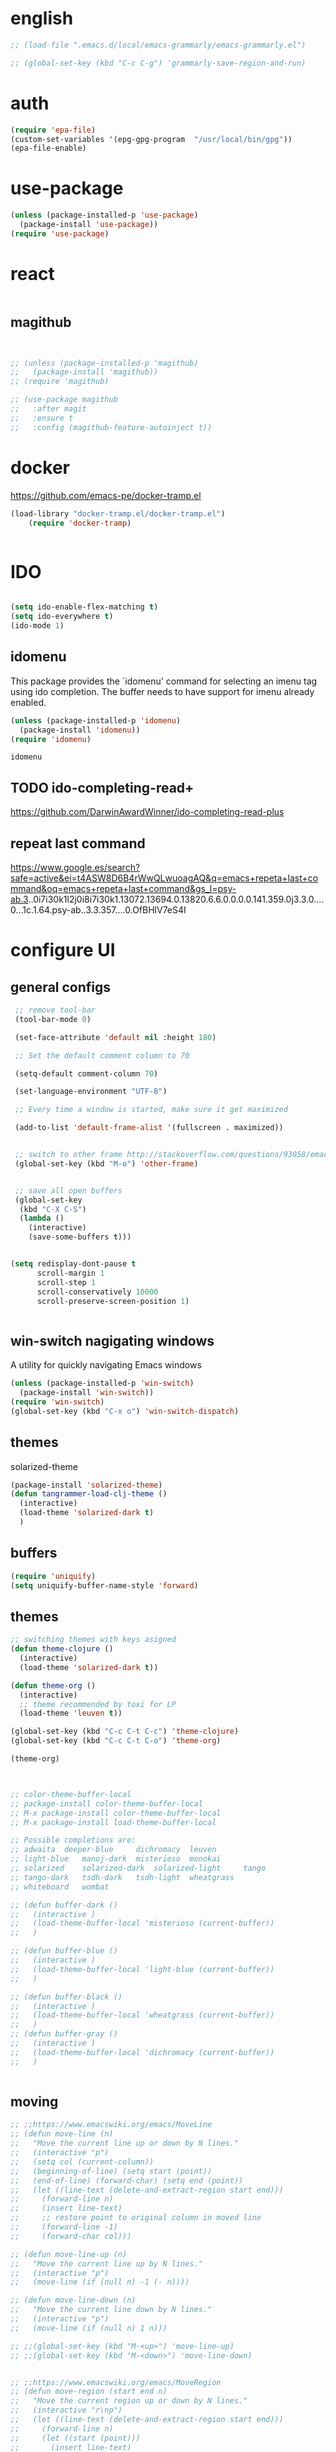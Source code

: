 
* english
#+BEGIN_SRC emacs-lisp :results silent
;; (load-file ".emacs.d/local/emacs-grammarly/emacs-grammarly.el")

;; (global-set-key (kbd "C-c C-g") 'grammarly-save-region-and-run)

#+END_SRC


* auth
#+BEGIN_SRC emacs-lisp :results silent 
(require 'epa-file)
(custom-set-variables '(epg-gpg-program  "/usr/local/bin/gpg"))
(epa-file-enable)

#+END_SRC


* use-package
#+BEGIN_SRC emacs-lisp :results silent
(unless (package-installed-p 'use-package)
  (package-install 'use-package))
(require 'use-package)
#+END_SRC




* react
#+BEGIN_SRC emacs-lisp :results silent
#+END_SRC






#+END_SRC


** magithub

#+BEGIN_SRC emacs-lisp :results silent


;; (unless (package-installed-p 'magithub)
;;   (package-install 'magithub))
;; (require 'magithub)

;; (use-package magithub
;;   :after magit
;;   :ensure t
;;   :config (magithub-feature-autoinject t))

#+END_SRC



* docker 


https://github.com/emacs-pe/docker-tramp.el
#+BEGIN_SRC emacs-lisp :results silent
(load-library "docker-tramp.el/docker-tramp.el")
    (require 'docker-tramp)


#+END_SRC

* IDO
#+BEGIN_SRC emacs-lisp :results silent

(setq ido-enable-flex-matching t)
(setq ido-everywhere t)
(ido-mode 1)

#+END_SRC

** idomenu
This package provides the `idomenu' command for selecting an imenu tag using
ido completion.  The buffer needs to have support for imenu already enabled.

 #+BEGIN_SRC emacs-lisp 
 (unless (package-installed-p 'idomenu)
   (package-install 'idomenu))
 (require 'idomenu)
 #+END_SRC

 #+RESULTS:
 : idomenu




** TODO ido-completing-read+
https://github.com/DarwinAwardWinner/ido-completing-read-plus

** repeat last command
https://www.google.es/search?safe=active&ei=t4ASW8D6B4rWwQLwuoagAQ&q=emacs+repeta+last+command&oq=emacs+repeta+last+command&gs_l=psy-ab.3..0i7i30k1l2j0i8i7i30k1.13072.13694.0.13820.6.6.0.0.0.0.141.359.0j3.3.0....0...1c.1.64.psy-ab..3.3.357....0.OfBHlV7eS4I


 
* configure UI

** general configs
 #+BEGIN_SRC emacs-lisp :results silent
  ;; remove tool-bar
  (tool-bar-mode 0)

  (set-face-attribute 'default nil :height 180)

  ;; Set the default comment column to 70

  (setq-default comment-column 70)

  (set-language-environment "UTF-8")

  ;; Every time a window is started, make sure it get maximized

  (add-to-list 'default-frame-alist '(fullscreen . maximized))


  ;; switch to other frame http://stackoverflow.com/questions/93058/emacs-switching-to-another-frame-mac-os-x
  (global-set-key (kbd "M-o") 'other-frame)


  ;; save all open buffers
  (global-set-key
   (kbd "C-X C-S")
   (lambda ()
     (interactive)
     (save-some-buffers t)))


 (setq redisplay-dont-pause t
       scroll-margin 1
       scroll-step 1
       scroll-conservatively 10000
       scroll-preserve-screen-position 1)


 #+END_SRC

** win-switch nagigating windows
A utility for quickly navigating Emacs windows
#+BEGIN_SRC emacs-lisp :results silent
(unless (package-installed-p 'win-switch)
  (package-install 'win-switch))
(require 'win-switch)
(global-set-key (kbd "C-x o") 'win-switch-dispatch)
#+END_SRC

#+RESULTS:
: win-switch-dispatch


** themes

**** solarized-theme
#+BEGIN_SRC emacs-lisp :results silent 
(package-install 'solarized-theme)
(defun tangrammer-load-clj-theme ()
  (interactive)
  (load-theme 'solarized-dark t)
  )

#+END_SRC

** buffers
#+BEGIN_SRC emacs-lisp :results silent
(require 'uniquify)
(setq uniquify-buffer-name-style 'forward)
#+END_SRC

 
** themes

#+BEGIN_SRC emacs-lisp :results silent
;; switching themes with keys asigned
(defun theme-clojure ()
  (interactive)
  (load-theme 'solarized-dark t))

(defun theme-org ()
  (interactive)
  ;; theme recommended by toxi for LP
  (load-theme 'leuven t))

(global-set-key (kbd "C-c C-t C-c") 'theme-clojure)
(global-set-key (kbd "C-c C-t C-o") 'theme-org)

(theme-org)



;; color-theme-buffer-local
;; package-install color-theme-buffer-local
;; M-x package-install color-theme-buffer-local
;; M-x package-install load-theme-buffer-local

;; Possible completions are:
;; adwaita 	deeper-blue 	dichromacy 	leuven
;; light-blue 	manoj-dark 	misterioso 	monokai
;; solarized 	solarized-dark 	solarized-light 	tango
;; tango-dark 	tsdh-dark 	tsdh-light 	wheatgrass
;; whiteboard 	wombat

;; (defun buffer-dark ()
;;   (interactive )
;;   (load-theme-buffer-local 'misterioso (current-buffer))
;;   )

;; (defun buffer-blue ()
;;   (interactive )
;;   (load-theme-buffer-local 'light-blue (current-buffer))
;;   )

;; (defun buffer-black ()
;;   (interactive )
;;   (load-theme-buffer-local 'wheatgrass (current-buffer))
;;   )
;; (defun buffer-gray ()
;;   (interactive )
;;   (load-theme-buffer-local 'dichromacy (current-buffer))
;;   )


#+END_SRC


** moving
#+BEGIN_SRC emacs-lisp :results silent
;; ;;https://www.emacswiki.org/emacs/MoveLine
;; (defun move-line (n)
;;   "Move the current line up or down by N lines."
;;   (interactive "p")
;;   (setq col (current-column))
;;   (beginning-of-line) (setq start (point))
;;   (end-of-line) (forward-char) (setq end (point))
;;   (let ((line-text (delete-and-extract-region start end)))
;;     (forward-line n)
;;     (insert line-text)
;;     ;; restore point to original column in moved line
;;     (forward-line -1)
;;     (forward-char col)))

;; (defun move-line-up (n)
;;   "Move the current line up by N lines."
;;   (interactive "p")
;;   (move-line (if (null n) -1 (- n))))

;; (defun move-line-down (n)
;;   "Move the current line down by N lines."
;;   (interactive "p")
;;   (move-line (if (null n) 1 n)))

;; ;;(global-set-key (kbd "M-<up>") 'move-line-up)
;; ;;(global-set-key (kbd "M-<down>") 'move-line-down)


;; ;;https://www.emacswiki.org/emacs/MoveRegion
;; (defun move-region (start end n)
;;   "Move the current region up or down by N lines."
;;   (interactive "r\np")
;;   (let ((line-text (delete-and-extract-region start end)))
;;     (forward-line n)
;;     (let ((start (point)))
;;       (insert line-text)
;;       (setq deactivate-mark nil)
;;       (set-mark start))))

;; (defun move-region-up (start end n)
;;   "Move the current line up by N lines."
;;   (interactive "r\np")
;;   (move-region start end (if (null n) -1 (- n))))

;; (defun move-region-down (start end n)
;;   "Move the current line down by N lines."
;;   (interactive "r\np")
;;   (move-region start end (if (null n) 1 n)))

;;   (exec-path-from-shell-initialize))
;; (global-set-key (kbd "M-<up>") 'move-region-up)
;; (global-set-key (kbd "M-<down>") 'move-region-down) 

#+END_SRC


** project interaction
 http://projectile.readthedocs.io/en/latest/usage/
 Projectile is a project interaction library for Emacs. Its goal is to provide a nice set of features operating on a project level without introducing external dependencies (when feasible). For instance - finding project files has a portable implementation written in pure Emacs Lisp without the use of GNU find (but for performance sake an indexing mechanism backed by external commands exists as well).

 #+BEGIN_SRC emacs-lisp :results silent
 (unless (package-installed-p 'projectile)
   (package-install 'projectile))
 (require 'projectile)
 (projectile-global-mode)
 #+END_SRC

*** Display a list of all files in the project. With a prefix argument it will clear the cache first.

    ~C-c p f~
** configure OSX keyboard 
 #+BEGIN_SRC emacs-lisp
 ;; osx keys
 (setq default-input-method "MacOSX")
 (setq mac-command-modifier 'meta)
 (setq mac-option-modifier 'none)
 #+END_SRC


* emacs help :) find things 

http://emacsredux.com/blog/2016/02/14/look-up-the-keybindings-for-some-command/
** yasnippet
A template system for Emacs http://joaotavora.github.com/yasnippet/

**YASnippet** is a template system for Emacs. It allows you to
type an abbreviation and automatically expand it into function
templates. Bundled language templates include: C, C++, C#, Perl,
Python, Ruby, SQL, LaTeX, HTML, CSS and more. The snippet syntax
is inspired from [TextMate's][textmate-snippets] syntax, you can
even [import](#import) most TextMate templates to
YASnippet. Watch [a demo on YouTube][youtube-demo].

[textmate-snippets]: http://manual.macromates.com/en/snippets
[youtube-demo]: http://www.youtube.com/watch?v=ZCGmZK4V7Sg


#+BEGIN_SRC emacs-lisp 
(unless (package-installed-p 'yasnippet)
  (package-install 'yasnippet))
(yas-global-mode 1)
#+END_SRC

#+RESULTS:
: t

** which-key
 https://github.com/justbur/emacs-which-key

 =which-key= is a minor mode for Emacs that displays the key bindings
   following your currently entered incomplete command (a prefix) in a
   popup. For example, after enabling the minor mode if you enter =C-x= and wait
   for the default of 1 second the minibuffer will expand with all of the
   available key bindings that follow =C-x= (or as many as space allows given
   your settings).  This includes prefixes like =C-x 8= which are shown in a
   different face. Screenshots of what the popup will look like are included
   below. =which-key= started as a rewrite of [[https://github.com/kai2nenobu/guide-key][guide-key-mode]], but the feature
   sets have diverged to a certain extent.

#+BEGIN_SRC emacs-lisp 
(unless (package-installed-p 'which-key)
  (package-install 'which-key))
(which-key-mode)
(which-key-setup-side-window-right)
#+END_SRC
 

* editing code

** sorting words
https://www.emacswiki.org/emacs/SortWords
#+BEGIN_SRC emacs-lisp :results silent 
(defun sort-words (reverse beg end)
      "Sort words in region alphabetically, in REVERSE if negative.
    Prefixed with negative \\[universal-argument], sorts in reverse.
  
    The variable `sort-fold-case' determines whether alphabetic case
    affects the sort order.
  
    See `sort-regexp-fields'."
      (interactive "*P\nr")
      (sort-regexp-fields reverse "\\w+" "\\&" beg end))
#+END_SRC


** replace highlighted text with what I type

 https://www.gnu.org/software/emacs/manual/html_node/efaq/Replacing-highlighted-text.html

#+BEGIN_SRC emacs-lisp :results silent 
 (delete-selection-mode 1)
#+END_SRC




** company mode
http://company-mode.github.io/
#+BEGIN_SRC emacs-lisp 
(unless (package-installed-p 'company)
  (package-install 'company))
(require 'company)
(global-company-mode)
(global-set-key (kbd "TAB") #'company-indent-or-complete-common)
#+END_SRC

*** fuzzy company :)
 #+BEGIN_SRC emacs-lisp 
 (unless (package-installed-p 'company-flx)
   (package-install 'company-flx))
 (require 'company-flx)
 (with-eval-after-load 'company
   (company-flx-mode +1))

 #+END_SRC

 #+RESULTS:
 : t



** expand region 
selecting incrementally textEmacs extension to increase selected region by semantic units.
https://github.com/magnars/expand-region.el

http://emacsrocks.com/e09.html

#+BEGIN_SRC emacs-lisp 
(unless (package-installed-p 'expand-region)
  (package-install 'expand-region))
(require 'expand-region)
(global-set-key (kbd "C-=") 'er/expand-region)
#+END_SRC

#+RESULTS:
: er/expand-region




** hide-show
https://www.emacswiki.org/emacs/HideShow
HideShow is a minor mode similar to OutlineMode – it hides and shows blocks of text. In particular, it hides balanced-expression code blocks and multi-line comment blocks.

#+BEGIN_SRC emacs-lisp 

(global-set-key (kbd "M-+") 'hs-show-block)
(global-set-key (kbd "M-*") 'hs-show-all)
(global-set-key (kbd "M--") 'hs-hide-block)
(global-set-key (kbd "M-Ç") 'hs-hide-level)
(global-set-key (kbd "M-:") 'hs-hide-all)

(add-hook 'web-mode-hook 'hs-minor-mode)
(add-hook 'js2-mode-hook 'hs-minor-mode)
(add-hook 'clojure-mode-hook 'hs-minor-mode)
(add-hook 'cider-mode-hook 'hs-minor-mode)
(add-hook 'lisp-mode-hook 'hs-minor-mode)
(add-hook 'emacs-lisp-mode-hook 'hs-minor-mode)
#+END_SRC

#+RESULTS:
| hs-minor-mode |




** RainbowDelimiters
https://www.emacswiki.org/emacs/RainbowDelimiters
rainbow-delimiters is a "rainbow parentheses"-like mode which highlights delimiters such as parentheses, brackets or braces according to their depth. Each successive level is highlighted in a different color. This makes it easy to spot matching delimiters, orient yourself in the code, and tell which statements are at a given depth.
 
#+BEGIN_SRC emacs-lisp 
(unless (package-installed-p 'rainbow-delimiters)
  (package-install 'rainbow-delimiters))
(require 'rainbow-delimiters)

(add-hook 'prog-mode-hook #'rainbow-delimiters-mode)
#+END_SRC

#+RESULTS:
| rainbow-delimiters-mode |


** smartparens
https://github.com/Fuco1/smartparens
https://ebzzry.github.io/emacs-pairs.html
#+BEGIN_SRC emacs-lisp 
(unless (package-installed-p 'smartparens)
  (package-install 'smartparens))
(require 'smartparens)
(add-hook 'clojure-mode-hook 'smartparens-mode)
(add-hook 'cider-mode-hook 'smartparens-mode)
;;(add-hook 'cider-repl-mode 'smartparens-mode)

(add-hook 'lisp-mode-hook 'smartparens-mode)
#+END_SRC

#+RESULTS:
| smartparens-mode | hs-minor-mode |




** multiple-cursors
 https://github.com/magnars/multiple-cursors.el
 http://emacsrocks.com/e13.html 

#+BEGIN_SRC emacs-lisp 
(unless (package-installed-p 'multiple-cursors)
  (package-install 'multiple-cursors))
(require 'multiple-cursors)

(add-hook 'clojure-mode-hook 'multiple-cursors-mode) 
(add-hook 'cider-mode-hook 'multiple-cursors-mode)

(global-set-key (kbd "C-S-c C-S-c") 'mc/edit-lines)
(global-set-key (kbd "C->") 'mc/mark-next-like-this)
(global-set-key (kbd "C-<") 'mc/mark-previous-like-this)
(global-set-key (kbd "C-c C-<") 'mc/mark-all-like-this)

#+END_SRC

#+RESULTS:
: mc/mark-all-like-this


** paredit
#+BEGIN_SRC emacs-lisp 
(unless (package-installed-p 'paredit)
  (package-install 'paredit))
(require 'paredit)

;; remove last lines inside a fn
;;https://github.com/yatish27/emacs-live/blob/master/packs/dev/clojure-pack/config/paredit-conf.el
(defun live-paredit-delete-horizontal-space ()
  (interactive)
  (just-one-space -1)
  (paredit-backward-delete))

;; should be =>>> define-key paredit-mode-map
(global-set-key   (kbd "M-\\")    'live-paredit-delete-horizontal-space)

#+END_SRC

#+RESULTS:
: live-paredit-delete-horizontal-space

** paredit + lisp

#+BEGIN_SRC emacs-lisp :results silent 
(add-hook 'elisp-mode-hook #'paredit-mode)
#+END_SRC



** imenu                                                         :suggestion:

https://www.emacswiki.org/emacs/ImenuMode
Imenu produces menus for accessing locations in documents, typically in the current buffer. You can access the locations using an ordinary menu (menu bar or other) or using minibuffer completion.

#+BEGIN_SRC emacs-lisp :results silent

(global-set-key (kbd "C-x C-i") 'imenu)

#+END_SRC



*** imenu-toggle-show bar C-'
 #+BEGIN_SRC emacs-lisp :results silent 
 (use-package imenu-list
   :ensure t
   :bind (("C-'" . imenu-list-smart-toggle))
   :config
   (setq imenu-list-focus-after-activation t
         imenu-list-auto-resize nil))

 #+END_SRC



* UI: executing commands
  https://github.com/lewang/command-log-mode
#+BEGIN_SRC emacs-lisp :results silent
(unless (package-installed-p 'command-log-mode)
  (package-install 'command-log-mode))
(require 'command-log-mode)
#+END_SRC

** TODO lively : repeat last command
   I had this cool functionality in emacs live ... still needs a bit of work to setup

#+BEGIN_SRC emacs-lisp :results silent
(unless (package-installed-p 'lively)
  (package-install 'lively))
(require 'lively)
#+END_SRC

* UI: pattern search 
https://github.com/abo-abo/swiper

flexible, simple tools for minibuffer completion in Emacs

This repository contains:

Ivy, a generic completion mechanism for Emacs.

Counsel, a collection of Ivy-enhanced versions of common Emacs commands.

Swiper, an Ivy-enhanced alternative to isearch.


** ivy
 #+BEGIN_SRC emacs-lisp :results silent
 (unless (package-installed-p 'ivy)
   (package-install 'ivy))
 (require 'ivy)
 #+END_SRC


** counsel
#+BEGIN_SRC emacs-lisp :results silent
(unless (package-installed-p 'counsel)
  (package-install 'counsel))
(require 'counsel)
(global-set-key (kbd "<f1> f") 'counsel-describe-function)
(global-set-key (kbd "<f1> v") 'counsel-describe-variable)

#+END_SRC



** swipper
 #+BEGIN_SRC emacs-lisp :results silent
 (unless (package-installed-p 'swiper)
   (package-install 'swiper))
 (require 'swiper)
 (ivy-mode 1)
 (setq ivy-use-virtual-buffers t)
 (setq enable-recursive-minibuffers t)
 (global-set-key "\C-s" 'swiper)

 #+END_SRC



* org

** powerline :: better headings
 [[https://github.com/milkypostman/powerline][Emacs version of the Vim powerline.]] 

 #+BEGIN_SRC emacs-lisp :results silent
 (unless (package-installed-p 'powerline)
   (package-install 'powerline))
 (require 'powerline)
 #+END_SRC


** wrap lines => Visual line mode
 #+BEGIN_SRC emacs-lisp :results silent 
 (add-hook 'org-mode-hook 'visual-line-mode)
 #+END_SRC


** better org bullets => org-bullets

#+BEGIN_SRC emacs-lisp :results silent
(unless (package-installed-p 'org-bullets)
  (package-install 'org-bullets))
(require 'org-bullets)
(add-hook 'org-mode-hook (lambda () (org-bullets-mode 1)))

#+END_SRC



** all org subheadings in imenu => ~org-goto-interface~

#+BEGIN_SRC emacs-lisp :results silent 
;; (describe-variable 'org-goto-interface ) 
;; (describe-variable 'org-outline-path-complete-in-steps ) 
#+END_SRC

#+BEGIN_SRC emacs-lisp :results silent 

(setq org-goto-interface 'outline-path-completionp)
(setq org-outline-path-complete-in-steps nil)

#+END_SRC



https://emacs.stackexchange.com/a/20762/13373


* org + clojure 
 #+BEGIN_SRC emacs-lisp 
(require 'ob-clojure)

(setq org-babel-clojure-nrepl-timeout nil)
 
 (setq org-babel-clojure-backend 'cider)
 #+END_SRC

 #+RESULTS:
 : cider

#+BEGIN_SRC emacs-lisp 
(unless (package-installed-p 'ob-http)
  (package-install 'ob-http))
(require 'ob-http)
#+END_SRC

#+RESULTS:
: ob-http


* org & org-babel
settings taken from [[http://fgiasson.com/blog/index.php/2016/06/21/optimal-emacs-settings-for-org-mode-for-literate-programming/][http://fgiasson.com/blog/index.php/2016/06/21/optimal-emacs-settings-for-org-mode-for-literate-programming/]]
#+BEGIN_SRC emacs-lisp  :results silent

(require 'ob-dot)


(org-babel-do-load-languages
  'org-babel-load-languages
  '((clojure . t)
    (dot . t)
    (shell . t)
    (sql . t)
    (http . t)
    (emacs-lisp . t)))

(setq org-export-babel-evaluate t)

(setq org-hide-emphasis-markers t)

;; http://fgiasson.com/blog/index.php/2016/06/21/optimal-emacs-settings-for-org-mode-for-literate-programming/
(global-auto-revert-mode)  

(setq org-startup-with-inline-images t)

#+END_SRC


** export to other dir

taken from https://emacs.stackexchange.com/questions/3985/make-org-mode-export-to-beamer-keep-temporary-files-out-of-the-current-directory/7989#7989

   #+BEGIN_SRC emacs-lisp :results silent :eval no 
   ;; (defvar org-export-output-directory-prefix "../../docs/backend/faqs" "../../docs/backend/faqs")

   ;; (defadvice org-export-output-file-name (before org-add-export-dir activate)
   ;;   "Modifies org-export to place exported files in a different directory"
   ;;   (when (not pub-dir)
   ;;       (setq pub-dir (concat org-export-output-directory-prefix ))
   ;;       (when (not (file-directory-p pub-dir))
   ;;        (make-directory pub-dir))))

   #+END_SRC



** collapse sources by default 
#+BEGIN_SRC emacs-lisp :results silent 
(add-hook 'org-mode-hook 'org-hide-block-all)

#+END_SRC

** collapse results by default
#+BEGIN_SRC emacs-lisp :results silent 
(add-hook 'org-mode-hook 'org-babel-result-hide-all) 
#+END_SRC


** emacs-htmlize
lets org to expor in html
#+BEGIN_SRC emacs-lisp :results silent
(unless (package-installed-p 'htmlize)
  (package-install 'htmlize))
(require 'htmlize)
#+END_SRC



** toc-org

generating tocs dynamically based on headings

#+BEGIN_SRC emacs-lisp :results silent
(unless (package-installed-p 'toc-org)
  (package-install 'toc-org))
(require 'toc-org)
(add-hook 'org-mode-hook 'toc-org-enable)


#+END_SRC




** tangle append 
I paste here an option to work with but there is another approach called noweb-ref
https://emacs.stackexchange.com/questions/28098/how-to-change-org-mode-babel-tangle-write-to-file-way-as-append-instead-of-overr
#+BEGIN_SRC emacs-lisp :results silent 
(defun org-babel-tangle-append ()
  "Append source code block at point to its tangle file.
The command works like `org-babel-tangle' with prefix arg
but `delete-file' is ignored."
  (interactive)
  (cl-letf (((symbol-function 'delete-file) #'ignore))
    (org-babel-tangle '(4))))

(defun org-babel-tangle-append-setup ()
  "Add key-binding C-c C-v C-t for `org-babel-tangle-append'."
  (org-defkey org-mode-map (kbd "C-c C-v +") 'org-babel-tangle-append))

(add-hook 'org-mode-hook #'org-babel-tangle-append-setup)

#+END_SRC




* webmode
#+BEGIN_SRC emacs-lisp :results silent
(unless (package-installed-p 'web-mode)
  (package-install 'web-mode))
(require 'web-mode)


 (add-to-list 'auto-mode-alist '("\\.jsx$" . web-mode))
#+END_SRC



#+BEGIN_SRC emacs-lisp :results silent 
 ;; use web-mode for .jsx files

 (add-to-list 'auto-mode-alist '("\\.js$" . hs-minor-mode))
 (add-to-list 'auto-mode-alist '("\\.js$" . prettier-js-mode))
 (add-to-list 'auto-mode-alist '("\\.js$" . js2-mode))
 (add-to-list 'auto-mode-alist '("\\.jason$" . hs-minor-mode))

#+END_SRC


* flycheck
#+BEGIN_SRC emacs-lisp :results silent
(unless (package-installed-p 'flycheck)
  (package-install 'flycheck))
(require 'flycheck)

;; turn on flychecking globally
(add-hook 'after-init-hook #'global-flycheck-mode)

;; disable jshint since we prefer eslint checking
(setq-default flycheck-disabled-checkers
  (append flycheck-disabled-checkers
    '(javascript-jshint)))

;; use eslint with web-mode for jsx files
(flycheck-add-mode 'javascript-eslint 'web-mode)

;; customize flycheck temp file prefix
(setq-default flycheck-temp-prefix ".flycheck")

;; disable json-jsonlist checking for json files
(setq-default flycheck-disabled-checkers
  (append flycheck-disabled-checkers
    '(json-jsonlist)))


;; use local eslint from node_modules before global
;; http://emacs.stackexchange.com/questions/21205/flycheck-with-file-relative-eslint-executable
(defun my/use-eslint-from-node-modules ()
  (let* ((root (locate-dominating-file
                (or (buffer-file-name) default-directory)
                "node_modules"))
         (eslint (and root
                      (expand-file-name "node_modules/eslint/bin/eslint.js"
                                        root))))
    (when (and eslint (file-executable-p eslint))
      (setq-local flycheck-javascript-eslint-executable eslint))))
(add-hook 'flycheck-mode-hook #'my/use-eslint-from-node-modules)


#+END_SRC






* clojure!
if you have any problem with it you should take a look to 
(find-function 'org-babel-execute:clojure)
** cider

 #+BEGIN_SRC emacs-lisp 
  ;;  make autoloads ;; do that in terminal and... it requires to have installed `cask`



   (unless (package-installed-p 'clojure-mode)
     (package-install 'clojure-mode))
   (require 'clojure-mode)

  (unless (package-installed-p 'cider)
    (package-install 'cider))



   (add-to-list 'load-path "~/git/tangrammer/sesman") ;; boths locally cloned 

  ;;; https://cider.readthedocs.io/en/latest/hacking_on_cider/#obtaining-the-source-code

  ;; (add-to-list 'load-path "~/git/tangrammer/cider")

  ;; (require 'cider)
  ;; (require 'cider-autoloads)

   (org-defkey org-mode-map "\C-x\C-e" 'cider-eval-last-sexp)
   (org-defkey org-mode-map "\C-c\C-d" 'cider-doc)
   (org-defkey org-mode-map "\C-c\M-j" 'cider-jack-in)

   ;; Show documentation/information with M-RET
   (define-key lisp-mode-shared-map (kbd "M-RET") 'live-lisp-describe-thing-at-point)
 ;;  (define-key cider-repl-mode-map (kbd "M-RET") 'cider-doc)
 ;;  (define-key cider-mode-map (kbd "M-RET") 'cider-doc)


   (add-hook 'cider-repl-mode-hook #'paredit-mode)
   (add-hook 'cider-mode-hook #'paredit-mode)


   ;; clojure figwheel
   ;; https://github.com/bhauman/lein-figwheel/wiki/Running-figwheel-with-Emacs-Inferior-Clojure-Interaction-Mode
   ;; (defun figwheel-repl ()
   ;;   (interactive)
   ;;   (run-clojure "lein figwheel"))

   ;;(add-hook 'clojure-mode-hook #'inf-clojure-minor-mode)

 ;;  (define-key cider-repl-mode-map (kbd "C-c C-o") 'cider-repl-clear-output)


   ;; https://github.com/stuartsierra/component/issues/55
   ;; emacs, init.el

   ;; find all buffers names which match `reg`, regex
   (defun find-buffer-regex (reg)
     (interactive)
     (remove-if-not #'(lambda (x) (string-match reg x))
		    (mapcar #'buffer-name (buffer-list))))

   (defun cider-execute (command)
     (interactive)
     (set-buffer (car (find-buffer-regex "cider-repl.*")))
     (goto-char (point-max))
     (insert command)
     (cider-repl-return))

   (defun nrepl-reset ()
     (interactive)
     (cider-execute "(clojure.tools.namespace.repl/refresh)"))

 ;;  (define-key cider-mode-map (kbd "C-c r") 'nrepl-reset)

 ;;  (define-key cider-repl-mode-map (kbd "C-c r") 'nrepl-reset)

   (defun nrepl-test ()
     (interactive)
     (nrepl-reset)
     (cider-execute "(duct.util.repl/test)"))
 ;;  (define-key cider-mode-map (kbd "C-c t") 'nrepl-test)


   (setq cider-cljs-lein-repl
	 "(do (require 'figwheel-sidecar.repl-api)
		(figwheel-sidecar.repl-api/start-figwheel!)
		(figwheel-sidecar.repl-api/cljs-repl))")


   (setq nrepl-log-messages t) 

   (setq cider-repl-scroll-on-output nil)
   (setq cider-show-eval-spinner nil)


   ;; (let ((resp (cider-nrepl-sync-request:eval "(+ 1 1)")))
   ;;    (nrepl-dict-get resp "value"))


   (defun browse-spec (spec)
     (interactive (list (cider-symbol-at-point)) )
     (let ((last-sexp (nrepl-dict-get (cider-nrepl-sync-request:eval (cider-symbol-at-point)) "value")))
       (cider-browse-spec last-sexp)))

 ;;  (define-key cider-mode-map (kbd "<M-S-return>") 'browse-spec)



 #+END_SRC

 #+RESULTS:
 : browse-spec

** hola
*** TODO eval pprint replace                                          :cider:
  firstly sort clojure maps https://github.com/bluekezza/clj-stable-pprint 
 ~[clj-stable-pprint "0.0.3"]~
 then connect cider with clj-stable-pprint and set up a shortcut command

** lumen

added https://github.com/bluekezza/clj-stable-pprint to get pprint map data sorted

modified [[/Users/tangrammer/git/tangrammer/cider/cider-client.el::228][cider-client.el]]

 #+BEGIN_SRC emacs-lisp :results silent 
 (defun connect-lument-repl ()
   (interactive)
   ;;(cider-connect  "47480" "~/git/akvo/akvo-lumen/backend")
   (cider-nrepl-connect
    (list :host "localhost" :port "47480"
	  :repl-type "clj"
	  :repl-init-function nil
	  :session-name nil
	  :project-dir "~/git/akvo/akvo-lumen/backend"))

   (cider-interactive-eval "(require '[clj-stable-pprint.core :as spp])"))

 (define-key global-map (kbd "C-c l") 'connect-lument-repl)
#+END_SRC

 #+RESULTS:

** hugslq
#+BEGIN_SRC emacs-lisp :results silent 
;; https://github.com/rkaercher/hugsql-ghosts
;; (require 'hugsql-ghosts)

;; (add-hook 'cider-mode-hook 'hugsql-ghosts-install-hook)

#+END_SRC


** pprint to file commented
#+BEGIN_SRC elisp
(defun pprint ()
 (interactive)
(cider-pprint-eval-last-sexp-to-comment))

;;(define-key cider-mode-map (kbd "C-c C-S-p") 'pprint)
;;(define-key cider-mode-map (kbd "C-c C-p") 'cider-pprint-eval-last-sexp)

#+END_SRC

#+RESULTS:
: cider-pprint-eval-last-sexp


* agenda                                                             :agenda:
[[http://sachachua.com/blog/2008/01/tagging-in-org-plus-bonus-code-for-timeclocks-and-tags/][intro to agenda tags]]
Examples of matching tags
~tag1&tag2~: tag 1 and tag 2 
~tag1-tag2~: tag1 minnus tag2
~tag1|tag2~: tag1 or tag2

#+BEGIN_SRC emacs-lisp :results silent

(define-key global-map "\C-ca" 'org-agenda)
(setq org-log-done t)
(setq org-agenda-files (list "~/git/akvo/akvo-lumen/backend/specs/"
			     "~/.emacs.d/configuration.org"
			     "~/git/akvo/daily/" 
			     "~/git/orgs/gtd/"
			     "~/git/orgs/literate-programming.org"))

#+END_SRC

** formatting
#+BEGIN_SRC emacs-lisp
(defun org-bolder (n)
  (interactive "p")
  (when (use-region-p)
    (save-excursion
      (goto-char (region-beginning))
      (insert "*")
      (line-beginning-position))
    (save-excursion
      (goto-char (region-end))
      (insert "*")
      (line-end-position))))
(define-key org-mode-map "\C-cb" 'org-bolder)
#+END_SRC

** capture
#+BEGIN_SRC emacs-lisp :results silent 
(setq org-default-notes-file "~/git/orgs/gtd/notes.org")
(setq org-capture-templates '(("t" "Todo" entry (file+headline "~/git/orgs/gtd/notes.org" "Tasks")
         "* TODO %?\n  %i\n  %a")
                              ("T" "Tickler" entry
                               (file+headline "~/git/orgs/gtd/tickler.org" "Tickler")
                               "* %i%? \n %U")))

(define-key global-map "\C-cc" 'org-capture)
(define-key global-map "\C-c\C-d" 'org-deadline)
#+END_SRC

** todo(s)
   #+BEGIN_SRC emacs-lisp :results silent 
(setq org-todo-keywords '((sequence "TODO(t)" "WAITING(w)" "|" "DONE(d)" "CANCELLED(c)")))
   #+END_SRC

* tidy up emacs files

** remove-all-files-ending-with-made-by-emacs
http://stackoverflow.com/questions/2680389/how-to-remove-all-files-ending-with-made-by-emacs

 #+BEGIN_SRC emacs-lisp :results silent 

 (setq backup-directory-alist '(("." . "~/.emacs.d/backup"))
   backup-by-copying t    ; Don't delink hardlinks
   version-control t      ; Use version numbers on backups
   delete-old-versions t  ; Automatically delete excess backups
   kept-new-versions 20   ; how many of the newest versions to keep
   kept-old-versions 5    ; and how many of the old
   )

 #+END_SRC


* utilities

** paths
#+BEGIN_SRC emacs-lisp :results silent 
(defun path-data*()
  (let* ((fnnd (file-name-nondirectory  (buffer-file-name)))
	(fnse (file-name-sans-extension fnnd))
	(bfn (buffer-file-name))
	(cpd (clojure-project-dir))
	(frn (file-relative-name bfn cpd))
	(path (replace-regexp-in-string  "src" "" frn))
	(path* (replace-regexp-in-string fnnd "" path))
	(res (list cpd  path* fnse )))
    res))


(defun path*(place)
   (nth place (path-data*)))

#+END_SRC


** file  to clipboard
#+BEGIN_SRC emacs-lisp :results silent 
;;http://stackoverflow.com/questions/2416655/file-path-to-clipboard-in-emacs
(defun tangrammer-file-name-on-clipboard ()
  "Put the current file name on the clipboard"
  (interactive)
  (let ((filename (if (equal major-mode 'dired-mode)
                      default-directory
                    (buffer-file-name))))
    (when filename
      (with-temp-buffer
        (insert filename)
        (clipboard-kill-region (point-min) (point-max)))
      (message filename))))

;; https://gist.github.com/tangrammer/ca3e00007d560b6721818bfe385b5b98
(defun tang-copy-current-line-position-to-clipboard ()
  "Copy current line in file to clipboard as '</path/to/file>:<line-number>'"
  (interactive)
  (let ((path-with-line-number
         (concat (buffer-file-name) "::" (number-to-string (line-number-at-pos)))))
    (when path-with-line-number
      (with-temp-buffer
        (insert path-with-line-number)
        (clipboard-kill-region (point-min) (point-max)))
      (message (concat path-with-line-number " copied to clipboard")))))

(define-key global-map (kbd "M-l") 'tang-copy-current-line-position-to-clipboard)
#+END_SRC

** restclient
HTTP REST client tool for emacs
https://github.com/pashky/restclient.el

#+BEGIN_SRC emacs-lisp :results silent
(unless (package-installed-p 'restclient)
  (package-install 'restclient))
(require 'restclient)
#+END_SRC


** read-only
;; read-only-buffer
;;http://stackoverflow.com/questions/180910/how-do-i-change-read-write-mode-for-a-file-using-emacs
;;C-x C-q


** sudo-edit
#+BEGIN_SRC emacs-lisp :results silent
;; http://emacsredux.com/blog/2013/04/21/edit-files-as-root/
(defun sudo-edit (&optional arg)
  "Edit currently visited file as root.

With a prefix ARG prompt for a file to visit.
Will also prompt for a file to visit if current
buffer is not visiting a file."
  (interactive "P")
  (if (or arg (not buffer-file-name))
      (find-file (concat "/sudo:root@localhost:"
                         (ido-read-file-name "Find file(as root): ")))
    (find-alternate-file (concat "/sudo:root@localhost:" buffer-file-name))))
 

#+END_SRC

** github
Utilities for opening github page
https://github.com/syohex/emacs-helm-open-github


#+BEGIN_SRC emacs-lisp :results silent
;; (unless (package-installed-p 'helm)
;;   (package-install 'helm))
;; (require 'helm)

(unless (package-installed-p 'gh)
  (package-install 'gh))
(require 'gh)


(unless (package-installed-p 'helm-open-github)
  (package-install 'helm-open-github))
(require 'helm-open-github)
;; (global-set-key (kbd "C-c o f") 'helm-open-github-from-file)
;; (global-set-key (kbd "C-c o c") 'helm-open-github-from-commit)
;; (global-set-key (kbd "C-c o i") 'helm-open-github-from-issues)
;; (global-set-key (kbd "C-c o p") 'helm-open-github-from-pull-requests)


#+END_SRC

 



** logview
#+BEGIN_SRC emacs-lisp :results silent
(unless (package-installed-p 'logview)
  (package-install 'logview))
(require 'logview)
#+END_SRC




* java


#+BEGIN_SRC emacs-lisp :results silent
(unless (package-installed-p 'meghanada)
  (package-install 'meghanada))
(require 'meghanada)
(add-hook 'java-mode-hook
          (lambda ()
            ;; meghanada-mode on
            (meghanada-mode t)
            ;; enable telemetry
            (meghanada-telemetry-enable t)
            (flycheck-mode +1)
            (setq c-basic-offset 2)
            ;; use code format
            (add-hook 'before-save-hook 'meghanada-code-beautify-before-save)))
(cond
   ((eq system-type 'windows-nt)
    (setq meghanada-java-path (expand-file-name "bin/java.exe" (getenv "JAVA_HOME")))
    (setq meghanada-maven-path "mvn.cmd"))
   (t
    (setq meghanada-java-path "java")
    (setq meghanada-maven-path "mvn")))
(add-hook 'meghanada-mode-hook 'hs-minor-mode)


#+END_SRC



* js 

 ;; JS CONFIG
 ;; http://codewinds.com/blog/2015-04-02-emacs-flycheck-eslint-jsx.html#emacs_configuration_for_eslint_and_jsx

#+BEGIN_SRC emacs-lisp :results silent
(unless (package-installed-p 'js2-mode)
  (package-install 'js2-mode))
(require 'js2-mode)
#+END_SRC





  


 #+BEGIN_SRC emacs-lisp :results silent 

  ;; adjust indents for web-mode to 2 spaces
  (defun my-web-mode-hook ()
    "Hooks for Web mode. Adjust indents"
    ;;; http://web-mode.org/
    (setq web-mode-markup-indent-offset 2)
    (setq web-mode-css-indent-offset 2)
    (setq web-mode-code-indent-offset 2))
  (add-hook 'web-mode-hook  'my-web-mode-hook)

 '(smart-tabs-advice js2-indent-line js2-basic-offset)


  ;; for better jsx syntax-highlighting in web-mode
  ;; - courtesy of Patrick @halbtuerke
  (defadvice web-mode-highlight-part (around tweak-jsx activate)
    (if (equal web-mode-content-type "jsx")
      (let ((web-mode-enable-part-face nil))
	ad-do-it)
      ad-do-it))

 #+END_SRC

** smart-tabs

#+BEGIN_SRC emacs-lisp :results silent
'(add-to-list 'load-path "~/.emacs.d/local/smarttabs")
'(require 'smart-tabs-mode)

#+END_SRC

** prettier

#+BEGIN_SRC emacs-lisp :results silent
(add-to-list 'load-path "~/.emacs.d/local/prettier-eslint-emacs-frank")
(require 'prettier-eslint)
'(add-hook 'js2-mode-hook 'prettier-eslint-mode)
'(add-hook 'web-mode-hook 'prettier-eslint-mode)

'(eval-after-load 'js2-mode
  '(add-hook 'js2-mode-hook (lambda () (add-hook 'after-save-hook 'prettier-eslint nil t))))
'(eval-after-load 'web-mode
  '(add-hook 'web-mode-hook (lambda () (add-hook 'after-save-hook 'prettier-eslint nil t))))

#+END_SRC



 ;;https://github.com/prettier/prettier-emacs
#+BEGIN_SRC emacs-lisp :results silent
'(add-to-list 'load-path "~/.emacs.d/local/prettier-emacs")

'(require 'prettier-js)

'(setq prettier-js-args '(
			 "--single-quote" "true"
			 "--print-width" "100"
			 "--trailing-comma" "all"
			 ))

'(add-hook 'js2-mode-hook 'prettier-js-mode)
'(add-hook 'web-mode-hook 'prettier-js-mode)


#+END_SRC




* elisp
#+BEGIN_SRC emacs-lisp :results silent 
;; https://emacs.stackexchange.com/questions/13080/reloading-directory-local-variables
(defun my-reload-dir-locals-for-current-buffer ()
  "reload dir locals for the current buffer"
  (interactive)
  (let ((enable-local-variables :all))
    (hack-dir-local-variables-non-file-buffer)))

(setq enable-local-variables :all)

#+END_SRC

* sql
https://github.com/purcell/sqlformat
https://github.com/purcell/reformatter.el

#+BEGIN_SRC emacs-lisp :results silent
;; (unless (package-installed-p 'sqlformat)
;;   (package-install 'sqlformat))
(add-to-list 'load-path "~/.emacs.d/local/reformatter.el")
(add-to-list 'load-path "~/.emacs.d/local/sqlformat")

(require 'sqlformat)
#+END_SRC




#+BEGIN_SRC emacs-lisp :results silent
 
;; (eval-after-load "sql"
;;   '(load-library "sql-indent"))

;; (load "~/.emacs.d/plsql/plsql.el")

;; (require 'plsql)

#+END_SRC

* md                                                               :markdown:
#+BEGIN_SRC emacs-lisp :results silent 
;; (eval-after-load "org"
;;  '(require 'ox-gfm nil t))

#+END_SRC


 



* TODO mind graphs 
research 
https://github.com/Kungsgeten/org-brain


* TODO make Emacs bindings that stick around
https://github.com/abo-abo/hydra

* TODO config& install superagenda
https://github.com/alphapapa/org-super-agenda

* TODO config & install org-sticky-header
Show off-screen Org heading at top of window

https://github.com/alphapapa/org-sticky-header

** same with tables
https://github.com/cute-jumper/org-table-sticky-header

* TODO Rich text clipboard for org-mode: Paste into a #+BEGIN_SRC block of correct mode, with link to where it came from https://melpa.org/#/org-rich-yank


https://github.com/unhammer/org-rich-yank

* TODO hello slack client 
https://github.com/yuya373/emacs-slack

* TODO Google at a point
https://github.com/Malabarba/emacs-google-this/


* music :) => Music Player Daemon (MPD)
https://www.musicpd.org/
osx installation instructions https://computingforgeeks.com/install-configure-mpd-ncmpcpp-macos/

emacs client :) https://github.com/mpdel/mpdel

#+BEGIN_SRC emacs-lisp :results silent
;; (unless (package-installed-p 'libmpdel)
;;   (package-install 'libmpdel))
;; (require 'libmpdel)
#+END_SRC

#+BEGIN_SRC emacs-lisp :results silent
;; (unless (package-installed-p 'mpdel)
;;   (package-install 'mpdel))
;; (require 'mpdel)


#+END_SRC




#+BEGIN_SRC emacs-lisp :results silent 
(add-to-list 'load-path "~/.emacs.d/local/libmpdel")
(add-to-list 'load-path "~/.emacs.d/local/mpdel")
(require 'mpdel)
(mpdel-mode)

(setq mpdel-prefix-key (kbd "C-. z"))


#+END_SRC






* k8s 

#+BEGIN_SRC emacs-lisp :results silent
(unless (package-installed-p 'kubernetes)
  (package-install 'kubernetes))
(require 'kubernetes)
#+END_SRC


* outline
#+BEGIN_SRC emacs-lisp :results silent
(unless (package-installed-p 'imenu-list)
  (package-install 'imenu-list))
(require 'imenu-list)
#+END_SRC


* TODO transparency quil video
#+BEGIN_SRC 
(set-frame-parameter (selected-frame) 'alpha '(50 . 50))
 (add-to-list 'default-frame-alist '(alpha . (50 . 50)))

#+END_SRC

* rewrite M-x
source [[/usr/local/Cellar/emacs/HEAD-8c6a502_1/share/emacs/27.0.50/lisp/simple.el.gz::1805][simple.el]] found it via ~(describe-key)~
